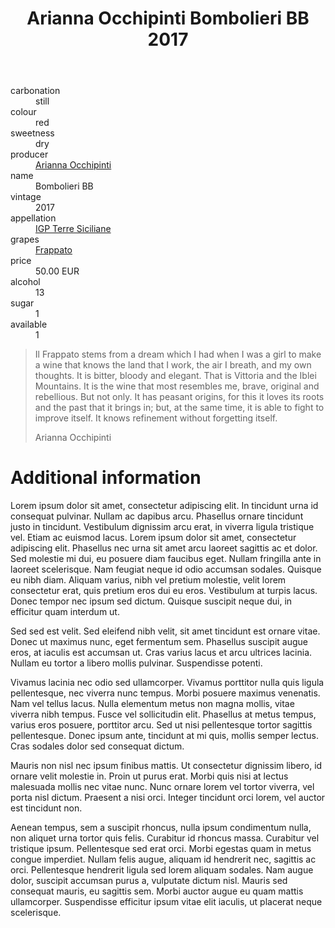 :PROPERTIES:
:ID:                     c9937e3e-c83d-4d8d-a612-6110e6706252
:END:
#+TITLE: Arianna Occhipinti Bombolieri BB 2017

- carbonation :: still
- colour :: red
- sweetness :: dry
- producer :: [[id:9462dfad-603c-4094-9aca-a9042cec5dd2][Arianna Occhipinti]]
- name :: Bombolieri BB
- vintage :: 2017
- appellation :: [[id:8353e2fc-8034-4540-8254-4b63fb5a421a][IGP Terre Siciliane]]
- grapes :: [[id:cb1eb3b9-6233-4916-8c05-a3a4739e0cfa][Frappato]]
- price :: 50.00 EUR
- alcohol :: 13
- sugar :: 1
- available :: 1

#+begin_quote
Il Frappato stems from a dream which I had when I was a girl to make a wine that
knows the land that I work, the air I breath, and my own thoughts. It is bitter,
bloody and elegant. That is Vittoria and the Iblei Mountains. It is the wine
that most resembles me, brave, original and rebellious. But not only. It has
peasant origins, for this it loves its roots and the past that it brings in;
but, at the same time, it is able to fight to improve itself. It knows
refinement without forgetting itself.

Arianna Occhipinti
#+end_quote

* Additional information
:PROPERTIES:
:ID:                     71715128-3d6f-4e36-8d70-d35fcb057609
:END:

Lorem ipsum dolor sit amet, consectetur adipiscing elit. In tincidunt urna id
consequat pulvinar. Nullam ac dapibus arcu. Phasellus ornare tincidunt justo in
tincidunt. Vestibulum dignissim arcu erat, in viverra ligula tristique vel.
Etiam ac euismod lacus. Lorem ipsum dolor sit amet, consectetur adipiscing elit.
Phasellus nec urna sit amet arcu laoreet sagittis ac et dolor. Sed molestie mi
dui, eu posuere diam faucibus eget. Nullam fringilla ante in laoreet
scelerisque. Nam feugiat neque id odio accumsan sodales. Quisque eu nibh diam.
Aliquam varius, nibh vel pretium molestie, velit lorem consectetur erat, quis
pretium eros dui eu eros. Vestibulum at turpis lacus. Donec tempor nec ipsum sed
dictum. Quisque suscipit neque dui, in efficitur quam interdum ut.

Sed sed est velit. Sed eleifend nibh velit, sit amet tincidunt est ornare vitae.
Donec ut maximus nunc, eget fermentum sem. Phasellus suscipit augue eros, at
iaculis est accumsan ut. Cras varius lacus et arcu ultrices lacinia. Nullam eu
tortor a libero mollis pulvinar. Suspendisse potenti.

Vivamus lacinia nec odio sed ullamcorper. Vivamus porttitor nulla quis ligula
pellentesque, nec viverra nunc tempus. Morbi posuere maximus venenatis. Nam vel
tellus lacus. Nulla elementum metus non magna mollis, vitae viverra nibh tempus.
Fusce vel sollicitudin elit. Phasellus at metus tempus, varius eros posuere,
porttitor arcu. Sed ut nisi pellentesque tortor sagittis pellentesque. Donec
ipsum ante, tincidunt at mi quis, mollis semper lectus. Cras sodales dolor sed
consequat dictum.

Mauris non nisl nec ipsum finibus mattis. Ut consectetur dignissim libero, id
ornare velit molestie in. Proin ut purus erat. Morbi quis nisi at lectus
malesuada mollis nec vitae nunc. Nunc ornare lorem vel tortor viverra, vel porta
nisl dictum. Praesent a nisi orci. Integer tincidunt orci lorem, vel auctor est
tincidunt non.

Aenean tempus, sem a suscipit rhoncus, nulla ipsum condimentum nulla, non
aliquet urna tortor quis felis. Curabitur id rhoncus massa. Curabitur vel
tristique ipsum. Pellentesque sed erat orci. Morbi egestas quam in metus congue
imperdiet. Nullam felis augue, aliquam id hendrerit nec, sagittis ac orci.
Pellentesque hendrerit ligula sed lorem aliquam sodales. Nam augue dolor,
suscipit accumsan purus a, vulputate dictum nisl. Mauris sed consequat mauris,
eu sagittis sem. Morbi auctor augue eu quam mattis ullamcorper. Suspendisse
efficitur ipsum vitae elit iaculis, ut placerat neque scelerisque.
